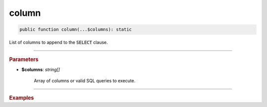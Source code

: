 ------
column
------

.. code-block:: php
	
	public function column(...$columns): static

List of columns to append to the :code:`SELECT` clause.

----------

.. rubric:: Parameters

* **$columns**: *string[]*  

	Array of columns or valid SQL queries to execute.

----------

.. rubric:: Examples

.. code-block:: php
	:linenos:
	
	$select->column('a', 'COUNT(*)', 't.Name', '(SELECT 1)');
	// SELECT a,COUNT(*),t.Name,(SELECT 1) ... 
